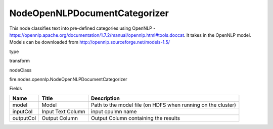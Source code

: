 
NodeOpenNLPDocumentCategorizer
^^^^^^ 

This node classifies text into pre-defined categories using OpenNLP - https://opennlp.apache.org/documentation/1.7.2/manual/opennlp.html#tools.doccat. It takes in the OpenNLP model. Models can be downloaded from http://opennlp.sourceforge.net/models-1.5/

type

transform

nodeClass

fire.nodes.opennlp.NodeOpenNLPDocumentCategorizer

Fields

+-----------+-------------------+--------------------------------------------------------------+
| Name      | Title             | Description                                                  |
+===========+===================+==============================================================+
| model     | Model             | Path to the model file (on HDFS when running on the cluster) |
+-----------+-------------------+--------------------------------------------------------------+
| inputCol  | Input Text Column | input cpulmn name                                            |
+-----------+-------------------+--------------------------------------------------------------+
| outputCol | Output Column     | Output Column containing the results                         |
+-----------+-------------------+--------------------------------------------------------------+